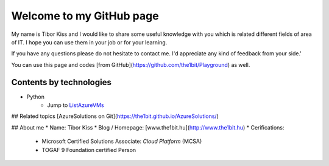 Welcome to my GitHub page
=====

My name is Tibor Kiss and I would like to share some useful knowledge with you which is related different fields of area of IT. I hope you can use them in your job or for your learning.

If you have any questions please do not hesitate to contact me. I'd appreciate any kind of feedback from your side.'

You can use this page and codes [from GitHub](https://github.com/the1bit/Playground) as well.

Contents by technologies
--------
* Python
	* Jump to ListAzureVMs_
	.. _ListAzureVMs: https://github.com/the1bit/Playground/tree/master/Python
		* Prerequisites:
			* Python 3.6
			* Azure SDK for Python



## Related topics
[AzureSolutions on Git](https://the1bit.github.io/AzureSolutions/)

## About me
* Name: Tibor Kiss
* Blog / Homepage: [www.the1bit.hu](http://www.the1bit.hu)
* Cerifications:
	* Microsoft Certified Solutions Associate: *Cloud Platform* (MCSA)
	* TOGAF 9 Foundation certified Person

